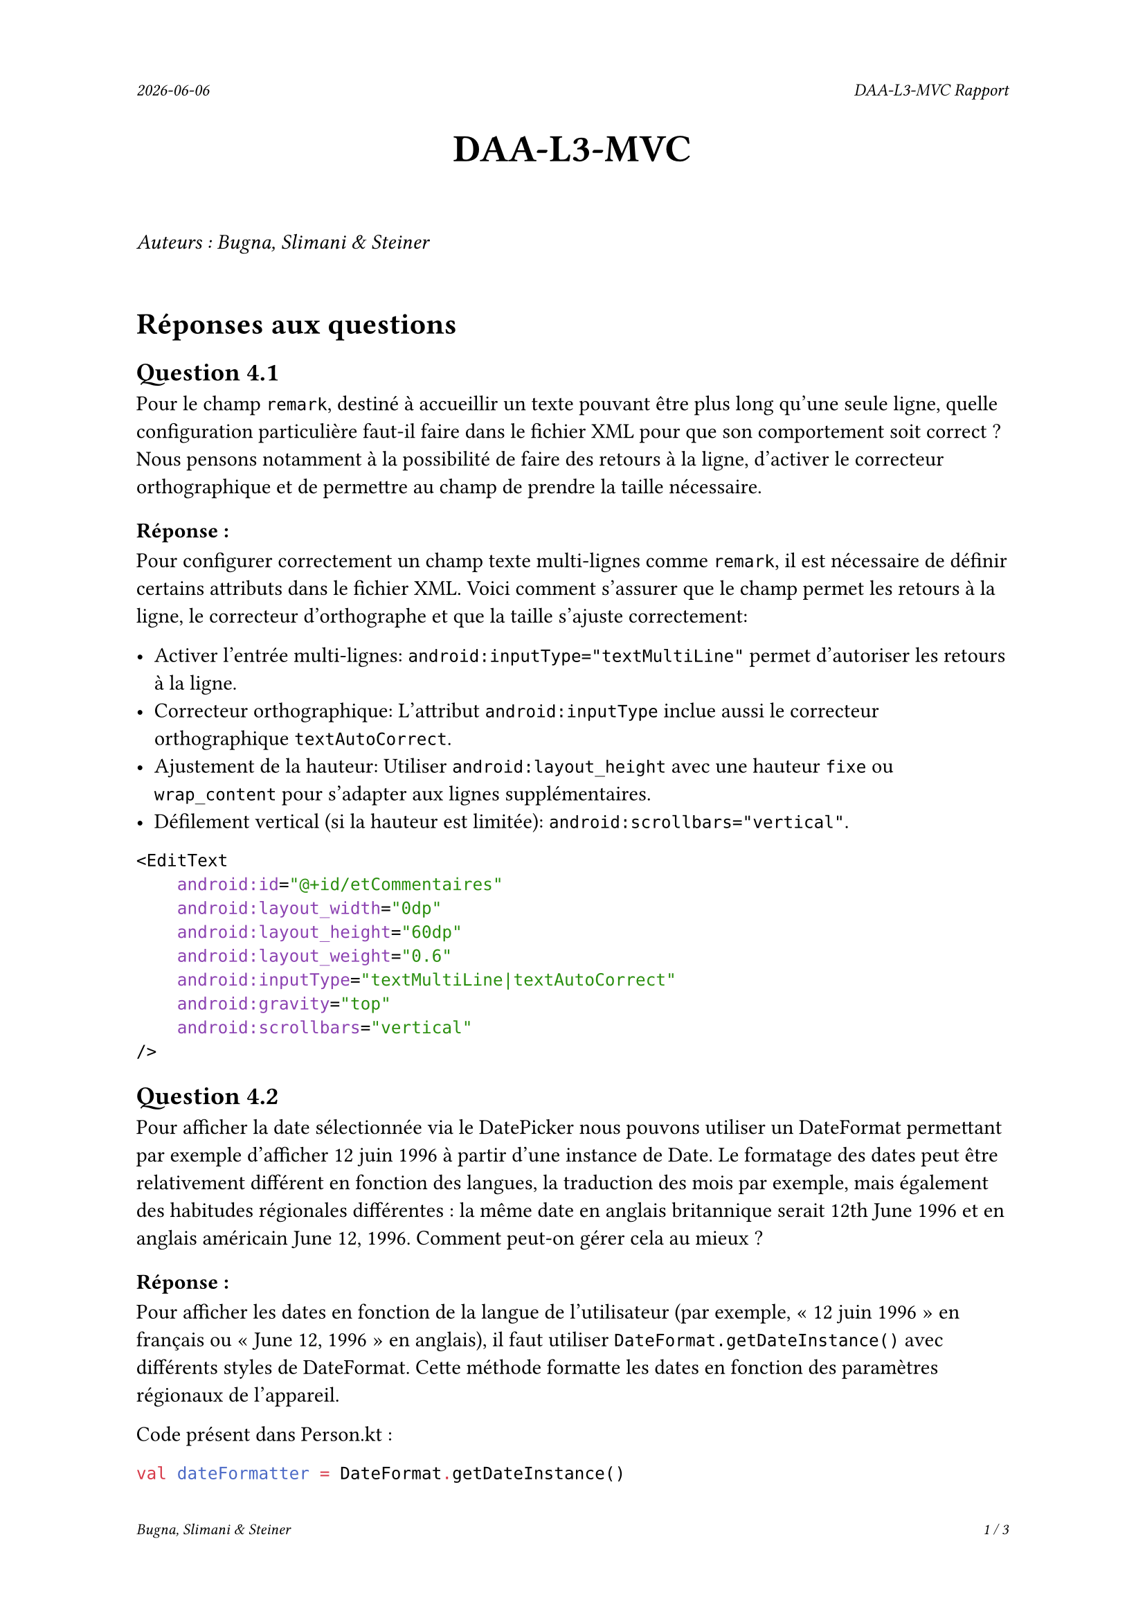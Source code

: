 #set page(
  header: align(right)[
    #set text(9pt)
    _#datetime.today().display()_
    #h(1fr)
    _DAA-L3-MVC Rapport_
  ],
  footer: [
    #set align(right)
    #set text(8pt)
    _Bugna, Slimani & Steiner_
    #h(1fr)
    _#counter(page).display(
      "1 / 1",
      both: true,
    )_
  ]
)

#align(center, text(20pt)[
  *DAA-L3-MVC*
])
 
\
_Auteurs : Bugna, Slimani & Steiner_
\
\
= Réponses aux questions

== Question 4.1
Pour le champ `remark`, destiné à accueillir un texte pouvant être plus long qu’une seule ligne, quelle configuration particulière faut-il faire dans le fichier XML pour que son comportement soit correct ? Nous pensons notamment à la possibilité de faire des retours à la ligne, d’activer le correcteur orthographique et de permettre au champ de prendre la taille nécessaire.

=== Réponse :
Pour configurer correctement un champ texte multi-lignes comme `remark`, il est nécessaire de définir certains attributs dans le fichier XML. Voici comment s'assurer que le champ permet les retours à la ligne, le correcteur d'orthographe et que la taille s'ajuste correctement:

- Activer l'entrée multi-lignes: `android:inputType="textMultiLine"` permet d'autoriser les retours à la ligne.
- Correcteur orthographique: L'attribut `android:inputType` inclue aussi le correcteur orthographique `textAutoCorrect`.
- Ajustement de la hauteur: Utiliser `android:layout_height` avec une hauteur `fixe` ou `wrap_content` pour s'adapter aux lignes supplémentaires.
- Défilement vertical (si la hauteur est limitée): `android:scrollbars="vertical"`.

```xml
<EditText
    android:id="@+id/etCommentaires"
    android:layout_width="0dp"
    android:layout_height="60dp"
    android:layout_weight="0.6"
    android:inputType="textMultiLine|textAutoCorrect"
    android:gravity="top"
    android:scrollbars="vertical"
/>
```

== Question 4.2
Pour afficher la date sélectionnée via le DatePicker nous pouvons utiliser un DateFormat permettant par exemple d’afficher 12 juin 1996 à partir d’une instance de Date. Le formatage des dates peut être relativement différent en fonction des langues, la traduction des mois par exemple, mais également des habitudes régionales différentes : la même date en anglais britannique serait 12th June 1996 et en anglais américain June 12, 1996. Comment peut-on gérer cela au mieux ?

=== Réponse :
Pour afficher les dates en fonction de la langue de l'utilisateur (par exemple, « 12 juin 1996 » en français ou « June 12, 1996 » en anglais), il faut utiliser `DateFormat.getDateInstance()` avec différents styles de DateFormat. Cette méthode formatte les dates en fonction des paramètres régionaux de l’appareil.

Code présent dans Person.kt :
```kt
val dateFormatter = DateFormat.getDateInstance()
```

== Question 4.3
Veuillez choisir une question en fonction de votre choix d’implémentation :
- *a. Si vous avez utilisé le DatePickerDialog1 du SDK. En cas de rotation de l’écran du smartphone lorsque le dialogue est ouvert, une exception `android.view.WindowLeaked` sera présente dans les logs, à quoi est-elle due ?*
- _b. Si vous avez utilisé le MaterialDatePicker2 de la librairie Material. Est-il possible de limiter les dates sélectionnables dans le dialogue, en particulier pour une date de naissance il est peu probable d’avoir une personne née il y a plus de 110 ans ou à une date dans le futur.\ Comment pouvons-nous mettre cela en place ?_

=== Réponse :
L'exception `android.view.WindowLeaked` survient lorsque le `DatePickerDialog` est affiché et que l'activité ou le fragment qui l'a créé est détruite sans que le dialogue ne soit correctement annulé ou fermé. En cas de rotation de l’écran, Android recrée par défaut l'activité pour ajuster l'interface utilisateur à la nouvelle orientation. Pendant cette recréation, si un dialogue reste ouvert et qu'il n'a pas été correctement fermé, Android perçoit cela comme une fuite de fenêtre `WindowLeaked`, car l'activité d'origine est détruite, mais le dialogue peut rester attaché à une "vieille" référence de cette activité.

Cependant nous n'avons pas trouvé trace de cette erreur dans les logs. Les raisons suivantes semblent pouvoir l'expliquer en partie :

- Rotation Rapide ou Instantanée : Il est possible que la rotation soit assez rapide pour que le `DatePickerDialog` n’ait pas le temps de causer une fuite avant d’être automatiquement détruit. Dans les versions plus récentes d’Android, le système peut gérer cela plus efficacement en annulant le dialogue associé à une activité en cours de destruction.

- Absence de Références Persistantes : Le `DatePickerDialog` n’est pas stocké dans une variable de l’activité (comme une variable de classe), ce qui réduit les risques de fuite. Étant donné qu’il est instantanément créé et affiché dans `showDatePicker()` sans être retenu, il est automatiquement libéré avec l’activité dans de nombreux cas, ce qui évite potentiellement l'exception.

- Pas de Création Répétée en Boucle : Puisque `showDatePicker()` est appelé depuis un événement spécifique (un clic), le dialogue n'est pas créé de manière répétitive, réduisant ainsi le risque de fuite.  

Une autre solution consisterait à utiliser un `DialogFragment` pour encapsuler le `DatePickerDialog`, ce qui permet à Android de mieux gérer la recréation du dialogue lors des changements de configuration (comme la rotation de l’écran). En encapsulant le `DatePickerDialog` dans un `DialogFragment`, celui-ci persiste lors de la rotation et est recréé automatiquement avec l'activité, éliminant ainsi le problème de `WindowLeaked`. Il semble d'ailleurs que cela soit une bonne pratique d'android studio.

== Question 4.4
Lors du remplissage des champs textuels, vous pouvez constater que le bouton « suivant » présent sur le clavier virtuel permet de sauter automatiquement au prochain champ à saisir, cf. Fig. 2. Est-ce possible de spécifier son propre ordre de remplissage du questionnaire ?
Arrivé sur le dernier champ, est-il possible de faire en sorte que ce bouton soit lié au bouton de validation du questionnaire ?
_Hint : Le champ remark, multilignes, peut provoquer des effets de bords en fonction du clavier virtuel utilisé sur votre smartphone. Vous pouvez l’échanger avec le champ e-mail pour faciliter vos recherches concernant la réponse à cette question._

=== Réponse :
Oui pour contrôler l’ordre de navigation entre les champs de texte, il faut utiliser `android:nextFocusForward="@id/nextField"` sur chaque EditText pour définir le champ suivant à atteindre lorsque « Suivant » est pressé. Pour le dernier champ, il faut associer le bouton d’action du clavier à la soumission du formulaire en utilisant `android:imeOptions="actionDone"` et gérer l'événement `EditorActionListener`.

Dans le fichier activity_main.xml:
```xml
<EditText
    android:id="@+id/etEmail"
    android:nextFocusForward="@id/etCommentaires"
    android:imeOptions="actionNext"
/>

<EditText
    android:id="@+id/etCommentaires"
    android:imeOptions="actionDone"
/>
```

Et dans le fichier MainActivity.kt :
```kt
etCommentaires.setOnEditorActionListener { _, actionId, _ ->
    if (actionId == EditorInfo.IME_ACTION_DONE && validateFields()) {
        processForm() // appel à la gestion du submit par exemple
        true
    } else {
        false
    }
}
```

== Question 4.5
Pour les deux Spinners (nationalité et secteur d’activité), comment peut-on faire en sorte que le premier choix corresponde au choix null, affichant par exemple le label « Sélectionner » ? Comment peut-on gérer cette valeur pour ne pas qu’elle soit confondue avec une réponse ?

=== Réponse :
Pour afficher un choix par défaut (comme « Sélectionner ») dans les champs Spinner (par exemple, pour la nationalité), il faut ajouter une entrée par défaut à la position 0 dans la liste de l’adaptateur. Lors de la validation de la soumission du formulaire il faut vérifier si la sélection du spinner correspond à ce choix.

Par exemple :
```kt
val nationalities = listOf("Sélectionner", "Suisse", "Française", "Allemande")
val adapter = ArrayAdapter(this, android.R.layout.simple_spinner_item, nationalities)
spinnerNationalite.adapter = adapter

// Vérification de la sélection par défaut
// autre possibilitée : spinnerNationalite.selectedItemPosition == 0
if (spinnerNationalite.selectedItem.toString() == "Sélectionner") {
    // Gérer comme non sélectionné
}
```